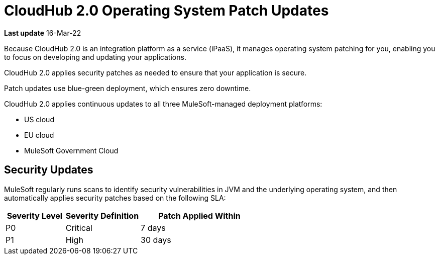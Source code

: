 = CloudHub 2.0 Operating System Patch Updates

*Last update* 16-Mar-22

Because CloudHub 2.0 is an integration platform as a service (iPaaS), 
it manages operating system patching for you,
enabling you to focus on developing and updating your applications.

CloudHub 2.0 applies security patches as needed to ensure that your application is secure.

Patch updates use blue-green deployment, which ensures zero downtime.

CloudHub 2.0 applies continuous updates to all three MuleSoft-managed deployment platforms:

* US cloud
* EU cloud
* MuleSoft Government Cloud

== Security Updates 

MuleSoft regularly runs scans to identify security vulnerabilities in JVM and the underlying operating system, and then automatically applies security patches based on the following SLA:

[%header,cols="20,25,40"]
|===
|Severity Level | Severity Definition | Patch Applied Within 
|P0 | Critical | 7 days
|P1 | High | 30 days
|===

